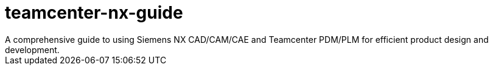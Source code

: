# teamcenter-nx-guide
A comprehensive guide to using Siemens NX CAD/CAM/CAE and Teamcenter PDM/PLM for efficient product design and development.
